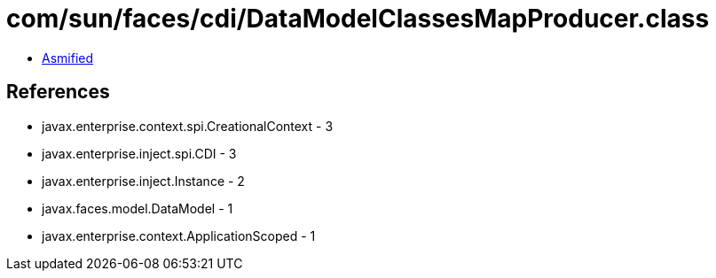 = com/sun/faces/cdi/DataModelClassesMapProducer.class

 - link:DataModelClassesMapProducer-asmified.java[Asmified]

== References

 - javax.enterprise.context.spi.CreationalContext - 3
 - javax.enterprise.inject.spi.CDI - 3
 - javax.enterprise.inject.Instance - 2
 - javax.faces.model.DataModel - 1
 - javax.enterprise.context.ApplicationScoped - 1

